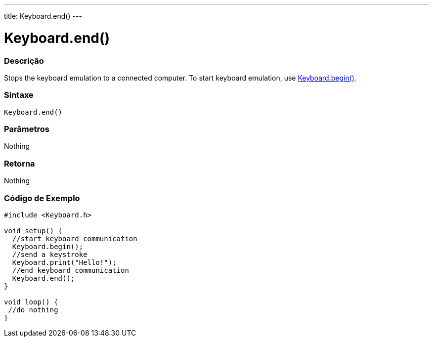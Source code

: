 ---
title: Keyboard.end()
---




= Keyboard.end()


// OVERVIEW SECTION STARTS
[#overview]
--

[float]
=== Descrição
Stops the keyboard emulation to a connected computer. To start keyboard emulation, use link:../keyboardbegin[Keyboard.begin()].
[%hardbreaks]


[float]
=== Sintaxe
`Keyboard.end()`


[float]
=== Parâmetros
Nothing

[float]
=== Retorna
Nothing

--
// OVERVIEW SECTION ENDS




// HOW TO USE SECTION STARTS
[#howtouse]
--

[float]
=== Código de Exemplo
// Describe what the example code is all about and add relevant code   ►►►►► THIS SECTION IS MANDATORY ◄◄◄◄◄


[source,arduino]
----
#include <Keyboard.h>

void setup() {
  //start keyboard communication
  Keyboard.begin();
  //send a keystroke
  Keyboard.print("Hello!");
  //end keyboard communication
  Keyboard.end();
}

void loop() {
 //do nothing
}
----

--
// HOW TO USE SECTION ENDS
